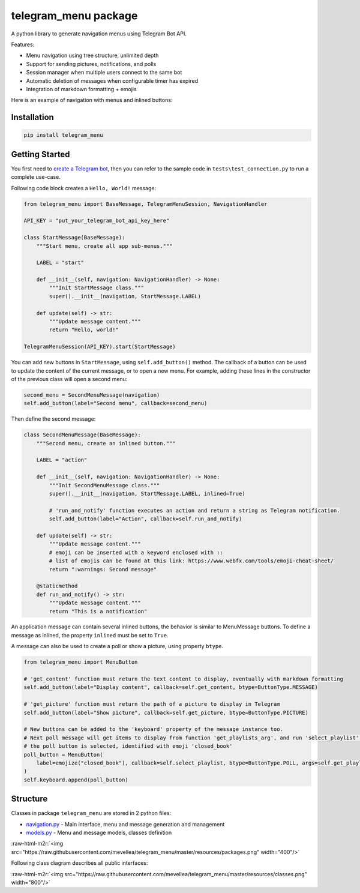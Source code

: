 .. role:: raw-html-m2r(raw)
   :format: html


telegram_menu package
=====================

A python library to generate navigation menus using Telegram Bot API.

Features:


* Menu navigation using tree structure, unlimited depth
* Support for sending pictures, notifications, and polls
* Session manager when multiple users connect to the same bot
* Automatic deletion of messages when configurable timer has expired
* Integration of markdown formatting + emojis

Here is an example of navigation with menus and inlined buttons:


.. image:: https://raw.githubusercontent.com/mevellea/telegram_menu/master/resources/demo.gif
   :target: https://raw.githubusercontent.com/mevellea/telegram_menu/master/resources/demo.gif
   :alt: Demo: TelegramMenuSession


Installation
------------

.. code-block:: bash

   pip install telegram_menu

Getting Started
---------------

You first need to `create a Telegram bot <https://github.com/python-telegram-bot/python-telegram-bot/wiki/Introduction-to-the-API>`_\ , then you can refer to the sample code in ``tests\test_connection.py`` to run a complete use-case.

Following code block creates a ``Hello, World!`` message:

.. code-block:: python

   from telegram_menu import BaseMessage, TelegramMenuSession, NavigationHandler

   API_KEY = "put_your_telegram_bot_api_key_here"

   class StartMessage(BaseMessage):
       """Start menu, create all app sub-menus."""

       LABEL = "start"

       def __init__(self, navigation: NavigationHandler) -> None:
           """Init StartMessage class."""
           super().__init__(navigation, StartMessage.LABEL)

       def update(self) -> str:
           """Update message content."""
           return "Hello, world!"

   TelegramMenuSession(API_KEY).start(StartMessage)

You can add new buttons in ``StartMessage``\ , using ``self.add_button()`` method. 
The callback of a button can be used to update the content of the current message, or to open a new menu.
For example, adding these lines in the constructor of the previous class will open a second menu:

.. code-block:: python

   second_menu = SecondMenuMessage(navigation)
   self.add_button(label="Second menu", callback=second_menu)

Then define the second message:

.. code-block:: python

   class SecondMenuMessage(BaseMessage):
       """Second menu, create an inlined button."""

       LABEL = "action"

       def __init__(self, navigation: NavigationHandler) -> None:
           """Init SecondMenuMessage class."""
           super().__init__(navigation, StartMessage.LABEL, inlined=True)

           # 'run_and_notify' function executes an action and return a string as Telegram notification.
           self.add_button(label="Action", callback=self.run_and_notify)

       def update(self) -> str:
           """Update message content."""
           # emoji can be inserted with a keyword enclosed with ::
           # list of emojis can be found at this link: https://www.webfx.com/tools/emoji-cheat-sheet/
           return ":warnings: Second message"

       @staticmethod
       def run_and_notify() -> str:
           """Update message content."""
           return "This is a notification"

An application message can contain several inlined buttons, the behavior is similar to MenuMessage buttons.
To define a message as inlined, the property ``inlined`` must be set to ``True``.

A message can also be used to create a poll or show a picture, using property ``btype``.

.. code-block:: python

   from telegram_menu import MenuButton

   # 'get_content' function must return the text content to display, eventually with markdown formatting
   self.add_button(label="Display content", callback=self.get_content, btype=ButtonType.MESSAGE)

   # 'get_picture' function must return the path of a picture to display in Telegram
   self.add_button(label="Show picture", callback=self.get_picture, btype=ButtonType.PICTURE)

   # New buttons can be added to the 'keyboard' property of the message instance too.
   # Next poll message will get items to display from function 'get_playlists_arg', and run 'select_playlist' when 
   # the poll button is selected, identified with emoji 'closed_book'
   poll_button = MenuButton(
       label=emojize("closed_book"), callback=self.select_playlist, btype=ButtonType.POLL, args=self.get_playlists_arg()
   )
   self.keyboard.append(poll_button)

Structure
---------

Classes in package ``telegram_menu`` are stored in 2 python files:


* `navigation.py <https://github.com/mevellea/telegram_menu/blob/master/telegram_menu/navigation.py>`_ - Main interface, menu and message generation and management
* `models.py <https://github.com/mevellea/telegram_menu/blob/master/telegram_menu/models.py>`_ - Menu and message models, classes definition

:raw-html-m2r:`<img src="https://raw.githubusercontent.com/mevellea/telegram_menu/master/resources/packages.png" width="400"/>`

Following class diagram describes all public interfaces:

:raw-html-m2r:`<img src="https://raw.githubusercontent.com/mevellea/telegram_menu/master/resources/classes.png" width="800"/>`
